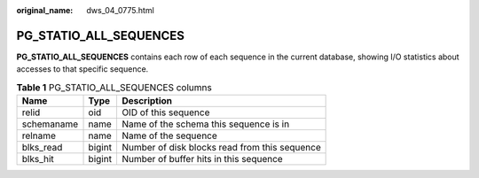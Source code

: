 :original_name: dws_04_0775.html

.. _dws_04_0775:

PG_STATIO_ALL_SEQUENCES
=======================

**PG_STATIO_ALL_SEQUENCES** contains each row of each sequence in the current database, showing I/O statistics about accesses to that specific sequence.

.. table:: **Table 1** PG_STATIO_ALL_SEQUENCES columns

   ========== ====== =============================================
   Name       Type   Description
   ========== ====== =============================================
   relid      oid    OID of this sequence
   schemaname name   Name of the schema this sequence is in
   relname    name   Name of the sequence
   blks_read  bigint Number of disk blocks read from this sequence
   blks_hit   bigint Number of buffer hits in this sequence
   ========== ====== =============================================
